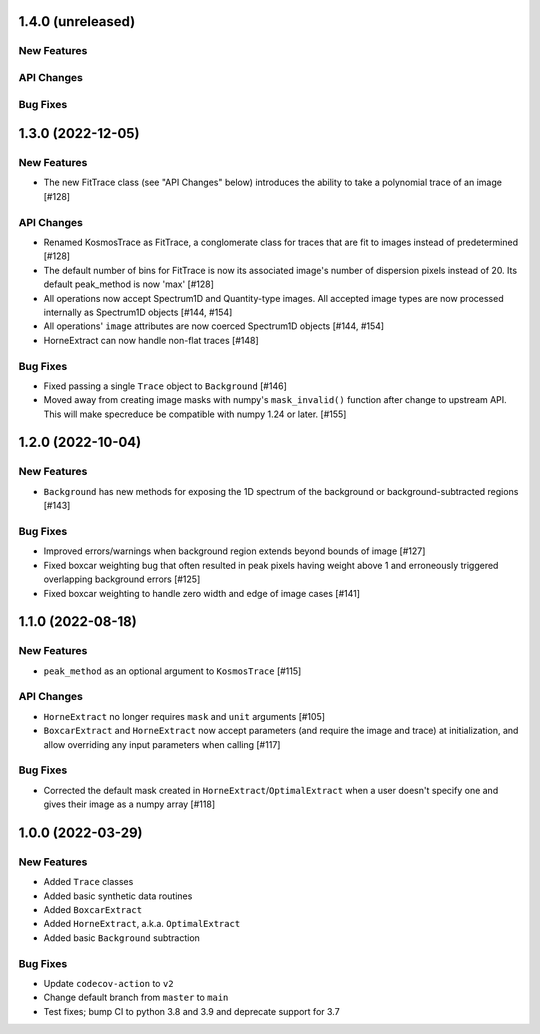 1.4.0 (unreleased)
------------------

New Features
^^^^^^^^^^^^

API Changes
^^^^^^^^^^^

Bug Fixes
^^^^^^^^^


1.3.0 (2022-12-05)
------------------

New Features
^^^^^^^^^^^^

- The new FitTrace class (see "API Changes" below) introduces the
  ability to take a polynomial trace of an image [#128]

API Changes
^^^^^^^^^^^

- Renamed KosmosTrace as FitTrace, a conglomerate class for traces that
  are fit to images instead of predetermined [#128]

- The default number of bins for FitTrace is now its associated image's
  number of dispersion pixels instead of 20. Its default peak_method is
  now 'max' [#128]

- All operations now accept Spectrum1D and Quantity-type images. All
  accepted image types are now processed internally as Spectrum1D objects
  [#144, #154]

- All operations' ``image`` attributes are now coerced Spectrum1D
  objects [#144, #154]

- HorneExtract can now handle non-flat traces [#148]

Bug Fixes
^^^^^^^^^

- Fixed passing a single ``Trace`` object to ``Background`` [#146]

- Moved away from creating image masks with numpy's ``mask_invalid()``
  function after change to upstream API. This will make specreduce
  be compatible with numpy 1.24 or later. [#155]

1.2.0 (2022-10-04)
------------------

New Features
^^^^^^^^^^^^

- ``Background`` has new methods for exposing the 1D spectrum of the
  background or background-subtracted regions [#143]

Bug Fixes
^^^^^^^^^

- Improved errors/warnings when background region extends beyond bounds
  of image [#127]

- Fixed boxcar weighting bug that often resulted in peak pixels having
  weight above 1 and erroneously triggered overlapping background errors
  [#125]

- Fixed boxcar weighting to handle zero width and edge of image cases
  [#141]


1.1.0 (2022-08-18)
------------------

New Features
^^^^^^^^^^^^

- ``peak_method`` as an optional argument to ``KosmosTrace`` [#115]

API Changes
^^^^^^^^^^^

- ``HorneExtract`` no longer requires ``mask`` and ``unit`` arguments [#105]

- ``BoxcarExtract`` and ``HorneExtract`` now accept parameters (and
  require the image and trace) at initialization, and allow overriding any
  input parameters when calling [#117]

Bug Fixes
^^^^^^^^^

- Corrected the default mask created in
  ``HorneExtract``/``OptimalExtract`` when a user doesn't specify one and
  gives their image as a numpy array [#118]


1.0.0 (2022-03-29)
------------------

New Features
^^^^^^^^^^^^

- Added ``Trace`` classes

- Added basic synthetic data routines

- Added ``BoxcarExtract``

- Added ``HorneExtract``, a.k.a. ``OptimalExtract``

- Added basic ``Background`` subtraction

Bug Fixes
^^^^^^^^^

- Update ``codecov-action`` to ``v2``

- Change default branch from ``master`` to ``main``

- Test fixes; bump CI to python 3.8 and 3.9 and deprecate support for
  3.7
